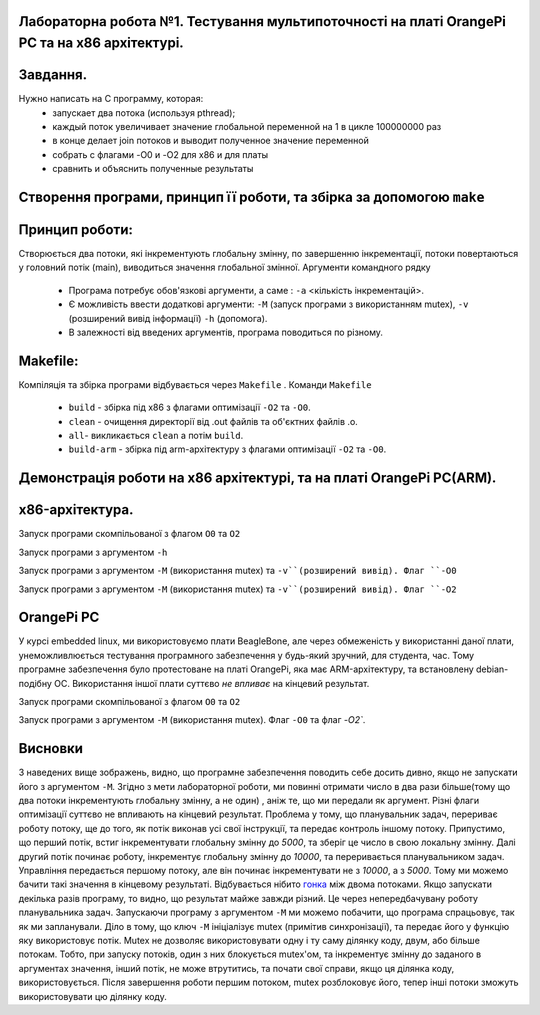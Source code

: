 
Лабораторна робота №1. Тестування мультипоточності на платі OrangePi PC та на х86 архітектурі.
-------------------------------------------------------------------------------------------------
Завдання.
--------
.. code-block::
Нужно написать на С программу, которая:
 * запускает два потока (используя pthread);
 * каждый поток увеличивает значение глобальной переменной на 1 в цикле 100000000 раз
 * в конце делает join потоков и выводит полученное значение переменной
 * собрать с флагами -O0 и -O2 для x86 и для платы
 * сравнить и объяснить полученные результаты

Створення програми, принцип її роботи, та збірка за допомогою ``make``
---------------------------------------------------------------------
Принцип роботи:
--------------


Створюється два потоки, які інкрементують глобальну змінну, по завершенню інкрементації, потоки повертаються у головний потік (main), виводиться значення глобальної змінної.
Аргументи командного рядку
 * Програма потребує обов'язкові аргументи, а саме : ``-a`` <кількість інкрементацій>.
 * Є можливість ввести додаткові аргументи: ``-M`` (запуск програми з використанням mutex), ``-v`` (розширений вивід інформації)
   ``-h`` (допомога).
 * В залежності від введених аргументів, програма поводиться по різному.

Makefile:
---------
.. code-block::


Компіляція та збірка програми відбувається через ``Makefile`` .
Команди ``Makefile``
 * ``build`` - збірка під х86 з флагами оптимізації ``-O2`` та ``-O0``.
 * ``clean`` - очищення директорії від .out файлів та об'єктних файлів .o.
 * ``all``- викликається ``clean`` а потім ``build``.
 * ``build-arm`` - збірка під arm-архітектуру з флагами оптимізації ``-O2`` та ``-O0``.

Демонстрація роботи на х86 архітектурі, та на платі OrangePi PC(ARM).
-------------------------------------------------------------------
x86-архітектура.
---------------
Запуск програми скомпільованої з флагом ``O0`` та ``O2``

.. image:: img/O0,O2_without_mutex.png

Запуск програми з аргументом ``-h``

.. image:: img/help_test.png

Запуск програми з аргументом ``-М`` (використання mutex) та ``-v``(розширений вивід). Флаг ``-O0``

.. image:: img/mutex_verbose_O0.png

Запуск програми з аргументом ``-М`` (використання mutex) та ``-v``(розширений вивід). Флаг ``-O2``

.. image:: img/mutex_verbose_O2.png

OrangePi PC 
------------
У курсі embedded linux, ми використовуємо плати BeagleBone, але через обмеженість у використанні даної плати, унеможливлюється тестування програмного забезпечення у будь-який зручний, для студента, час.
Тому програмне забезпечення було протестоване на платі OrangePi, яка має ARM-архітектуру, та встановлену debian-подібну ОС. Використання іншої плати суттєво `не впливає` на кінцевий результат.

Запуск програми скомпільованої з флагом ``O0`` та ``O2``

.. image:: img/without_mutex_orange_pi.png

Запуск програми з аргументом ``-М`` (використання mutex).  Флаг ``-O0`` та флаг `-O2``.

.. image:: img/mutex_orange_pi.png


Висновки
------------------------------


З наведених вище зображень, видно, що програмне забезпечення поводить себе досить дивно, якщо не запускати його з аргументом ``-M``. Згідно з мети лабораторної роботи, ми повинні отримати число в два рази більше(тому що два потоки інкрементують глобальну змінну, а не один) , аніж те, що ми передали як аргумент. Різні флаги оптимізації суттєво не впливають на кінцевий результат. 
Проблема у тому, що планувальник задач, перериває роботу потоку, ще до того, як потік виконав усі свої інструкції, та передає контроль іншому потоку. Припустимо, що перший потік, встиг інкрементувати глобальну змінну до *5000*, та зберіг це число в свою локальну змінну. Далі другий потік починає роботу, інкрементує глобальну змінну до *10000*, та переривається планувальником задач. Управління передається першому потоку, але він починає інкрементувати не з *10000*, а з *5000*. Тому ми можемо бачити такі значення в кінцевому результаті. Відбувається нібито `гонка <https://practice.geeksforgeeks.org/problems/what-is-race-condition>`__ між двома потоками. Якщо запускати декілька разів програму, то видно, що результат майже завжди різний. Це через непередбачувану роботу планувальника задач.
Запускаючи програму з аргументом ``-M`` ми можемо побачити, що програма спрацьовує, так як ми запланували. Діло в тому, що ключ ``-M`` ініціалізує mutex (примітив синхронізації), та передає його у функцію яку використовує потік. Mutex не дозволяє використовувати одну і ту саму ділянку коду, двум, або більше потокам. Тобто, при запуску потоків, один з них блокується mutex'ом, та інкрементує змінну до заданого в аргументах значення, інший потік, не може втрутитись, та почати свої справи, якщо ця ділянка коду, використовується. Після завершення роботи першим потоком, mutex розблоковує його, тепер інші потоки зможуть використовувати цю ділянку коду.
   




